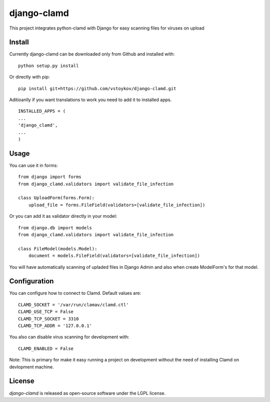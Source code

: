 django-clamd
=============

This project integrates python-clamd with Django for easy scanning files for viruses on upload


Install
-------

Currently django-clamd can be downloaded only from Github and installed with: ::

    python setup.py install

Or directly with pip: ::

    pip install git+https://github.com/vstoykov/django-clamd.git


Aditioanlly if you want translations to work you need to add it to installed apps. ::

    INSTALLED_APPS = (
    ...
    'django_clamd',
    ...
    )


Usage
-----

You can use it in forms::

    from django import forms
    from django_clamd.validators import validate_file_infection

    class UploadForm(forms.Form):
        upload_file = forms.FileField(validators=[validate_file_infection])


Or you can add it as validator directly in your model::

    from django.db import models
    from django_clamd.validators import validate_file_infection

    class FileModel(models.Model):
        document = models.FileField(validators=[validate_file_infection])


You will have automatically scanning of upladed files in Django Admin
and also when create ModelForm's for that model.


Configuration
-------------

You can configure how to connect to Clamd. Default values are: ::

    CLAMD_SOCKET = '/var/run/clamav/clamd.ctl'
    CLAMD_USE_TCP = False
    CLAMD_TCP_SOCKET = 3310
    CLAMD_TCP_ADDR = '127.0.0.1'


You also can disable virus scanning for development with: ::

    CLAMD_ENABLED = False


Note: This is primary for make it easy running a project on development without
the need of installing Clamd on devlopment machine.


License
-------
`django-clamd` is released as open-source software under the LGPL license.
